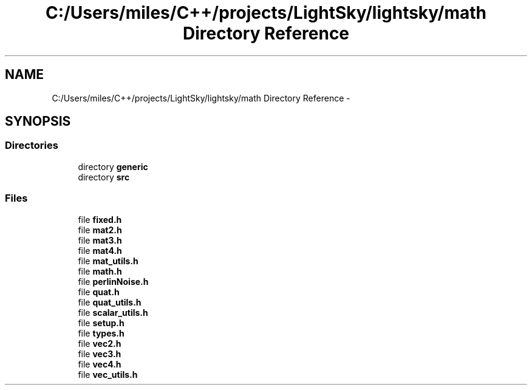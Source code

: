 .TH "C:/Users/miles/C++/projects/LightSky/lightsky/math Directory Reference" 3 "Sun Oct 26 2014" "Version Pre-Alpha" "LightSky" \" -*- nroff -*-
.ad l
.nh
.SH NAME
C:/Users/miles/C++/projects/LightSky/lightsky/math Directory Reference \- 
.SH SYNOPSIS
.br
.PP
.SS "Directories"

.in +1c
.ti -1c
.RI "directory \fBgeneric\fP"
.br
.ti -1c
.RI "directory \fBsrc\fP"
.br
.in -1c
.SS "Files"

.in +1c
.ti -1c
.RI "file \fBfixed\&.h\fP"
.br
.ti -1c
.RI "file \fBmat2\&.h\fP"
.br
.ti -1c
.RI "file \fBmat3\&.h\fP"
.br
.ti -1c
.RI "file \fBmat4\&.h\fP"
.br
.ti -1c
.RI "file \fBmat_utils\&.h\fP"
.br
.ti -1c
.RI "file \fBmath\&.h\fP"
.br
.ti -1c
.RI "file \fBperlinNoise\&.h\fP"
.br
.ti -1c
.RI "file \fBquat\&.h\fP"
.br
.ti -1c
.RI "file \fBquat_utils\&.h\fP"
.br
.ti -1c
.RI "file \fBscalar_utils\&.h\fP"
.br
.ti -1c
.RI "file \fBsetup\&.h\fP"
.br
.ti -1c
.RI "file \fBtypes\&.h\fP"
.br
.ti -1c
.RI "file \fBvec2\&.h\fP"
.br
.ti -1c
.RI "file \fBvec3\&.h\fP"
.br
.ti -1c
.RI "file \fBvec4\&.h\fP"
.br
.ti -1c
.RI "file \fBvec_utils\&.h\fP"
.br
.in -1c
